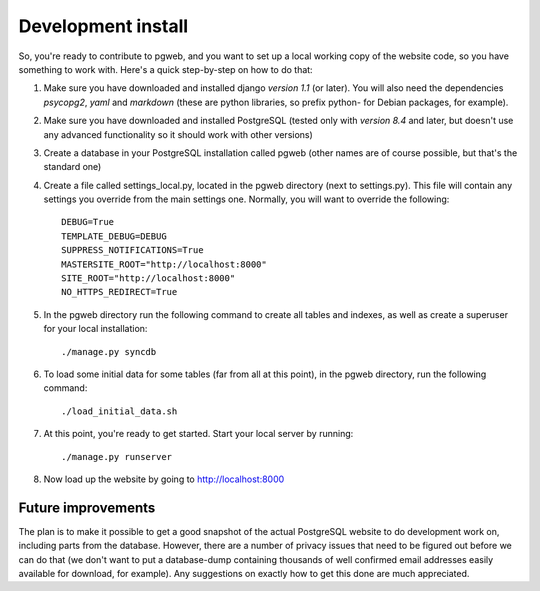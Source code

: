 Development install
===================

So, you're ready to contribute to pgweb, and you want to set up a
local working copy of the website code, so you have something to work
with. Here's a quick step-by-step on how to do that:

1. Make sure you have downloaded and installed django *version 1.1*
   (or later). You will also need the dependencies *psycopg2*, *yaml*
   and *markdown* (these are python libraries, so prefix python- for Debian
   packages, for example).
#. Make sure you have downloaded and installed PostgreSQL (tested only
   with *version 8.4* and later, but doesn't use any advanced
   functionality so it should work with other versions)

#. Create a database in your PostgreSQL installation called pgweb
   (other names are of course possible, but that's the standard one)

#. Create a file called settings_local.py, located in the pgweb
   directory (next to settings.py). This file will contain any settings
   you override from the main settings one. Normally, you will want to
   override the following::

	DEBUG=True
	TEMPLATE_DEBUG=DEBUG
	SUPPRESS_NOTIFICATIONS=True
	MASTERSITE_ROOT="http://localhost:8000"
	SITE_ROOT="http://localhost:8000"
	NO_HTTPS_REDIRECT=True
#. In the pgweb directory run the following command to create all
   tables and indexes, as well as create a superuser for your local
   installation::

   ./manage.py syncdb
#. To load some initial data for some tables (far from all at this
   point), in the pgweb directory, run the following command::

   ./load_initial_data.sh
#. At this point, you're ready to get started. Start your local server
   by running::

   ./manage.py runserver
#. Now load up the website by going to http://localhost:8000

Future improvements
-------------------
The plan is to make it possible to get a good snapshot of the actual
PostgreSQL website to do development work on, including parts from the
database. However, there are a number of privacy issues that need to
be figured out before we can do that (we don't want to put a
database-dump containing thousands of well confirmed email addresses
easily available for download, for example). Any suggestions on
exactly how to get this done are much appreciated.
